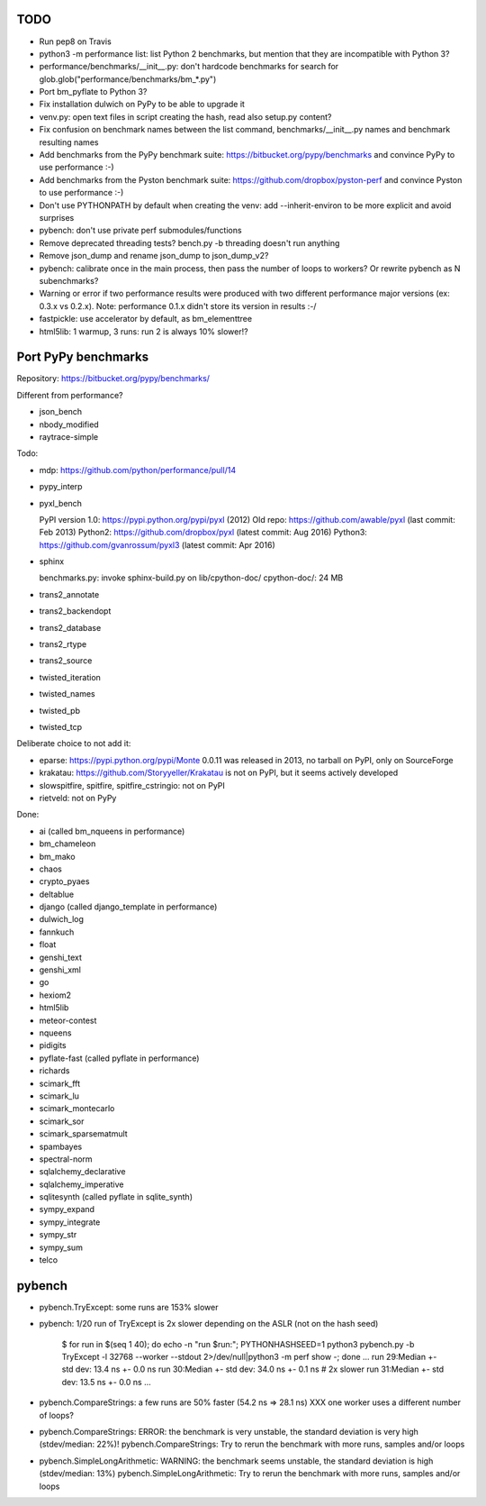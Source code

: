 TODO
====

* Run pep8 on Travis
* python3 -m performance list: list Python 2 benchmarks, but mention that
  they are incompatible with Python 3?
* performance/benchmarks/__init__.py: don't hardcode benchmarks for search for
  glob.glob("performance/benchmarks/bm_*.py")
* Port bm_pyflate to Python 3?
* Fix installation dulwich on PyPy to be able to upgrade it
* venv.py: open text files in script creating the hash, read also setup.py
  content?
* Fix confusion on benchmark names between the list command,
  benchmarks/__init__.py names and benchmark resulting names
* Add benchmarks from the PyPy benchmark suite:
  https://bitbucket.org/pypy/benchmarks
  and convince PyPy to use performance :-)
* Add benchmarks from the Pyston benchmark suite:
  https://github.com/dropbox/pyston-perf
  and convince Pyston to use performance :-)
* Don't use PYTHONPATH by default when creating the venv: add --inherit-environ
  to be more explicit and avoid surprises
* pybench: don't use private perf submodules/functions
* Remove deprecated threading tests? bench.py -b threading doesn't run anything
* Remove json_dump and rename json_dump to json_dump_v2?
* pybench: calibrate once in the main process, then pass the number of loops
  to workers? Or rewrite pybench as N subenchmarks?
* Warning or error if two performance results were produced with two different
  performance major versions (ex: 0.3.x vs 0.2.x). Note: performance 0.1.x
  didn't store its version in results :-/
* fastpickle: use accelerator by default, as bm_elementtree
* html5lib: 1 warmup, 3 runs: run 2 is always 10% slower!?


Port PyPy benchmarks
====================

Repository: https://bitbucket.org/pypy/benchmarks/

Different from performance?

* json_bench
* nbody_modified
* raytrace-simple

Todo:

* mdp: https://github.com/python/performance/pull/14
* pypy_interp
* pyxl_bench

  PyPI version 1.0: https://pypi.python.org/pypi/pyxl (2012)
  Old repo: https://github.com/awable/pyxl (last commit: Feb 2013)
  Python2: https://github.com/dropbox/pyxl (latest commit: Aug 2016)
  Python3: https://github.com/gvanrossum/pyxl3 (latest commit: Apr 2016)

* sphinx

  benchmarks.py: invoke sphinx-build.py on lib/cpython-doc/
  cpython-doc/: 24 MB

* trans2_annotate
* trans2_backendopt
* trans2_database
* trans2_rtype
* trans2_source
* twisted_iteration
* twisted_names
* twisted_pb
* twisted_tcp

Deliberate choice to not add it:

* eparse: https://pypi.python.org/pypi/Monte 0.0.11 was released in 2013,
  no tarball on PyPI, only on SourceForge
* krakatau: https://github.com/Storyyeller/Krakatau is not on PyPI, but it
  seems actively developed
* slowspitfire, spitfire, spitfire_cstringio: not on PyPI
* rietveld: not on PyPy

Done:

* ai (called bm_nqueens in performance)
* bm_chameleon
* bm_mako
* chaos
* crypto_pyaes
* deltablue
* django (called django_template in performance)
* dulwich_log
* fannkuch
* float
* genshi_text
* genshi_xml
* go
* hexiom2
* html5lib
* meteor-contest
* nqueens
* pidigits
* pyflate-fast (called pyflate in performance)
* richards
* scimark_fft
* scimark_lu
* scimark_montecarlo
* scimark_sor
* scimark_sparsematmult
* spambayes
* spectral-norm
* sqlalchemy_declarative
* sqlalchemy_imperative
* sqlitesynth (called pyflate in sqlite_synth)
* sympy_expand
* sympy_integrate
* sympy_str
* sympy_sum
* telco


pybench
=======

* pybench.TryExcept: some runs are 153% slower
* pybench: 1/20 run of TryExcept is 2x slower depending on the ASLR (not on the hash seed)

    $ for run in $(seq 1 40); do echo -n "run $run:"; PYTHONHASHSEED=1 python3 pybench.py -b TryExcept -l 32768 --worker --stdout 2>/dev/null|python3 -m perf show -; done
    ...
    run 29:Median +- std dev: 13.4 ns +- 0.0 ns
    run 30:Median +- std dev: 34.0 ns +- 0.1 ns  # 2x slower
    run 31:Median +- std dev: 13.5 ns +- 0.0 ns
    ...

* pybench.CompareStrings: a few runs are 50% faster (54.2 ns => 28.1 ns)
  XXX one worker uses a different number of loops?

* pybench.CompareStrings: ERROR: the benchmark is very unstable, the standard deviation is very high (stdev/median: 22%)!
  pybench.CompareStrings: Try to rerun the benchmark with more runs, samples and/or loops

* pybench.SimpleLongArithmetic: WARNING: the benchmark seems unstable, the standard deviation is high (stdev/median: 13%)
  pybench.SimpleLongArithmetic: Try to rerun the benchmark with more runs, samples and/or loops

